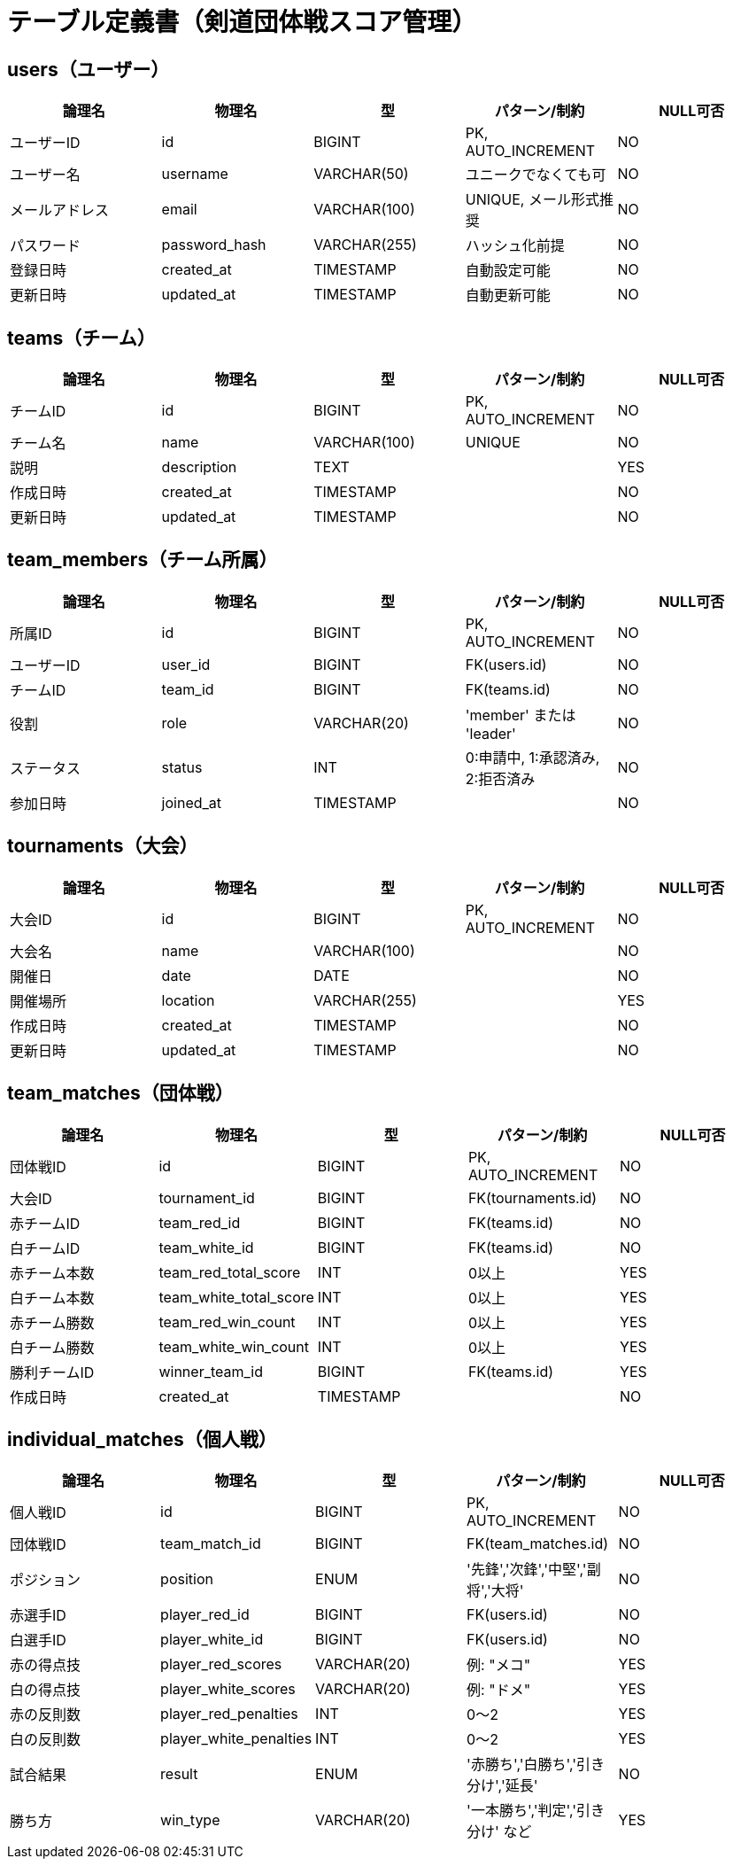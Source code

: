 = テーブル定義書（剣道団体戦スコア管理）

== users（ユーザー）

[cols="1,1,1,1,1", options="header"]
|===
| 論理名       | 物理名        | 型             | パターン/制約            | NULL可否

| ユーザーID   | id            | BIGINT         | PK, AUTO_INCREMENT       | NO
| ユーザー名   | username      | VARCHAR(50)    | ユニークでなくても可     | NO
| メールアドレス | email        | VARCHAR(100)   | UNIQUE, メール形式推奨   | NO
| パスワード   | password_hash | VARCHAR(255)   | ハッシュ化前提           | NO
| 登録日時     | created_at    | TIMESTAMP      | 自動設定可能             | NO
| 更新日時     | updated_at    | TIMESTAMP      | 自動更新可能             | NO
|===

== teams（チーム）

[cols="1,1,1,1,1", options="header"]
|===
| 論理名     | 物理名     | 型             | パターン/制約        | NULL可否

| チームID   | id         | BIGINT         | PK, AUTO_INCREMENT   | NO
| チーム名   | name       | VARCHAR(100)   | UNIQUE               | NO
| 説明       | description| TEXT           |                      | YES
| 作成日時   | created_at | TIMESTAMP      |                      | NO
| 更新日時   | updated_at | TIMESTAMP      |                      | NO
|===

== team_members（チーム所属）

[cols="1,1,1,1,1", options="header"]
|===
| 論理名   | 物理名    | 型         | パターン/制約                       | NULL可否

| 所属ID   | id         | BIGINT     | PK, AUTO_INCREMENT                  | NO
| ユーザーID | user_id  | BIGINT     | FK(users.id)                        | NO
| チームID | team_id   | BIGINT     | FK(teams.id)                        | NO
| 役割     | role       | VARCHAR(20)| 'member' または 'leader'            | NO
| ステータス | status   | INT        | 0:申請中, 1:承認済み, 2:拒否済み    | NO
| 参加日時 | joined_at  | TIMESTAMP  |                                      | NO
|===


== tournaments（大会）

[cols="1,1,1,1,1", options="header"]
|===
| 論理名   | 物理名     | 型             | パターン/制約        | NULL可否

| 大会ID   | id          | BIGINT         | PK, AUTO_INCREMENT   | NO
| 大会名   | name        | VARCHAR(100)   |                      | NO
| 開催日   | date        | DATE           |                      | NO
| 開催場所 | location    | VARCHAR(255)   |                      | YES
| 作成日時 | created_at  | TIMESTAMP      |                      | NO
| 更新日時 | updated_at  | TIMESTAMP      |                      | NO
|===

== team_matches（団体戦）

[cols="1,1,1,1,1", options="header"]
|===
| 論理名         | 物理名                 | 型         | パターン/制約               | NULL可否

| 団体戦ID       | id                     | BIGINT     | PK, AUTO_INCREMENT          | NO
| 大会ID         | tournament_id          | BIGINT     | FK(tournaments.id)          | NO
| 赤チームID     | team_red_id            | BIGINT     | FK(teams.id)                | NO
| 白チームID     | team_white_id          | BIGINT     | FK(teams.id)                | NO
| 赤チーム本数   | team_red_total_score   | INT        | 0以上                       | YES
| 白チーム本数   | team_white_total_score | INT        | 0以上                       | YES
| 赤チーム勝数   | team_red_win_count     | INT        | 0以上                       | YES
| 白チーム勝数   | team_white_win_count   | INT        | 0以上                       | YES
| 勝利チームID   | winner_team_id         | BIGINT     | FK(teams.id)                | YES
| 作成日時       | created_at             | TIMESTAMP  |                             | NO
|===

== individual_matches（個人戦）

[cols="1,1,1,1,1", options="header"]
|===
| 論理名          | 物理名                  | 型           | パターン/制約                                | NULL可否

| 個人戦ID        | id                      | BIGINT       | PK, AUTO_INCREMENT                           | NO
| 団体戦ID        | team_match_id           | BIGINT       | FK(team_matches.id)                          | NO
| ポジション      | position                | ENUM         | '先鋒','次鋒','中堅','副将','大将'           | NO
| 赤選手ID        | player_red_id           | BIGINT       | FK(users.id)                                 | NO
| 白選手ID        | player_white_id         | BIGINT       | FK(users.id)                                 | NO
| 赤の得点技      | player_red_scores       | VARCHAR(20)  | 例: "メコ"                                    | YES
| 白の得点技      | player_white_scores     | VARCHAR(20)  | 例: "ドメ"                                    | YES
| 赤の反則数      | player_red_penalties    | INT          | 0〜2                                          | YES
| 白の反則数      | player_white_penalties  | INT          | 0〜2                                          | YES
| 試合結果        | result                  | ENUM         | '赤勝ち','白勝ち','引き分け','延長'          | NO
| 勝ち方          | win_type                | VARCHAR(20)  | '一本勝ち','判定','引き分け' など             | YES
|===
